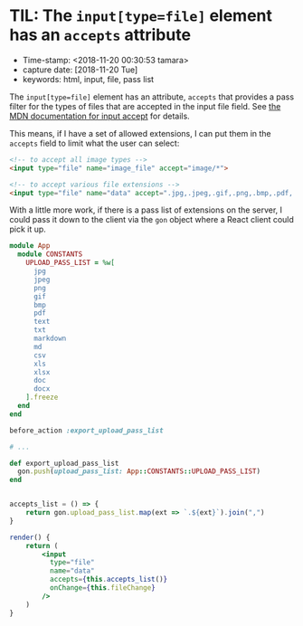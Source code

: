 * TIL: The ~input[type=file]~ element has an ~accepts~ attribute

- Time-stamp: <2018-11-20 00:30:53 tamara>
- capture date: [2018-11-20 Tue]
- keywords: html, input, file, pass list

The ~input[type=file]~ element has an attribute, ~accepts~ that provides a pass filter for the types of files that are accepted in the input file field. See [[https://developer.mozilla.org/en-US/docs/Web/HTML/Element/input/file#accept][the MDN documentation for input accept]] for details.

This means, if I have a set of allowed extensions, I can put them in the ~accepts~ field to limit what the user can select:

#+BEGIN_SRC html
  <!-- to accept all image types -->
  <input type="file" name="image_file" accept="image/*">

  <!-- to accept various file extensions -->
  <input type="file" name="data" accept=".jpg,.jpeg,.gif,.png,.bmp,.pdf,.txt,.md,.markdown">
#+END_SRC

With a little more work, if there is a pass list of extensions on the server, I could pass it down to the client via the ~gon~ object where a React client could pick it up.


#+name: config/constants.rb
#+begin_src ruby
  module App
    module CONSTANTS
      UPLOAD_PASS_LIST = %w[
        jpg
        jpeg
        png
        gif
        bmp
        pdf
        text
        txt
        markdown
        md
        csv
        xls
        xlsx
        doc
        docx
      ].freeze
    end
  end
#+end_src

#+name: app/controllers/application_controller
#+begin_src ruby
  before_action :export_upload_pass_list

  # ...

  def export_upload_pass_list
    gon.push(upload_pass_list: App::CONSTANTS::UPLOAD_PASS_LIST)
  end
#+end_src

#+name: upload_file_form.js
#+begin_src jsx

  accepts_list = () => {
      return gon.upload_pass_list.map(ext => `.${ext}`).join(",")
  }

  render() {
      return (
          <input
            type="file"
            name="data"
            accepts={this.accepts_list()}
            onChange={this.fileChange}
          />
      )
  }

#+end_src
